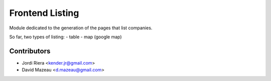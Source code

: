 Frontend Listing
================
Module dedicated to the generation of the pages that list companies.

So far, two types of listing:
- table
- map (google map)

Contributors
------------
* Jordi Riera <kender.jr@gmail.com>
* David Mazeau <d.mazeau@gmail.com>

